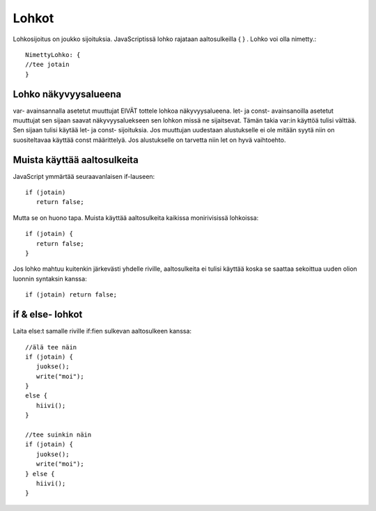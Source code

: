 Lohkot
================================

Lohkosijoitus on joukko sijoituksia. JavaScriptissä lohko rajataan aaltosulkeilla { } .
Lohko voi olla nimetty.::

   NimettyLohko: {
   //tee jotain
   }

Lohko näkyvyysalueena   
-------------------------------------------------------------------------------------

var- avainsannalla asetetut muuttujat EIVÄT tottele lohkoa näkyvyysalueena. 
let- ja const- avainsanoilla asetetut muuttujat sen sijaan saavat näkyvyysaluekseen sen lohkon missä ne sijaitsevat.
Tämän takia var:in käyttöä tulisi välttää. Sen sijaan tulisi käytää let- ja const- sijoituksia. Jos muuttujan uudestaan alustukselle ei ole mitään syytä niin on suositeltavaa käyttää const määrittelyä. Jos alustukselle on tarvetta niin let on hyvä vaihtoehto.

Muista käyttää aaltosulkeita
------------------------------------------------------------------------------------------------

JavaScript ymmärtää seuraavanlaisen if-lauseen::

   if (jotain)
      return false;

Mutta se on huono tapa. Muista käyttää aaltosulkeita kaikissa monirivisissä lohkoissa::

   if (jotain) {
      return false;
   }

Jos lohko mahtuu kuitenkin järkevästi yhdelle riville, aaltosulkeita ei tulisi käyttää koska se saattaa sekoittua uuden olion luonnin syntaksin kanssa::

   if (jotain) return false;

if & else- lohkot
------------------------------------------------------------------------------------------------

Laita else:t samalle riville if:fien sulkevan aaltosulkeen kanssa::

   //älä tee näin
   if (jotain) {
      juokse();
      write("moi");
   }
   else {
      hiivi();
   }

   //tee suinkin näin
   if (jotain) {
      juokse();
      write("moi");
   } else {
      hiivi();
   }


